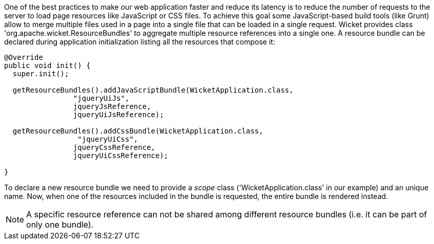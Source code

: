 
One of the best practices to make our web application faster and reduce its latency is to reduce the number of requests to the server to load page resources like JavaScript or CSS files. To achieve this goal some JavaScript-based build tools (like Grunt) allow to merge multiple files used in a page into a single file that can be loaded in a single request. Wicket provides class 'org.apache.wicket.ResourceBundles' to aggregate multiple resource references into a single one. A resource bundle can be declared during application initialization listing all the resources that compose it:

[source,java]
----
@Override
public void init() {
  super.init();

  getResourceBundles().addJavaScriptBundle(WicketApplication.class,
                "jqueryUiJs",
                jqueryJsReference,
                jqueryUiJsReference);
 
  getResourceBundles().addCssBundle(WicketApplication.class,
                 "jqueryUiCss",
                jqueryCssReference,
                jqueryUiCssReference);
 
}
----

To declare a new resource bundle we need to provide a _scope_ class ('WicketApplication.class' in our example) and an unique name. Now, when one of the resources included in the bundle is requested, the entire bundle is rendered instead.

NOTE: A specific resource reference can not be shared among different resource bundles (i.e. it can be part of only one bundle).

